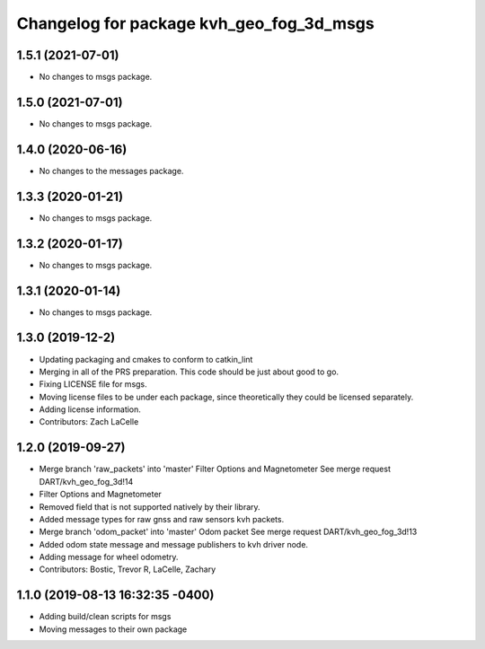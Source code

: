 ^^^^^^^^^^^^^^^^^^^^^^^^^^^^^^^^^^^^^^^^^
Changelog for package kvh_geo_fog_3d_msgs
^^^^^^^^^^^^^^^^^^^^^^^^^^^^^^^^^^^^^^^^^

1.5.1 (2021-07-01)
-----------
* No changes to msgs package.

1.5.0 (2021-07-01)
-----------
* No changes to msgs package.

1.4.0 (2020-06-16)
-----------
* No changes to the messages package.

1.3.3 (2020-01-21)
-----------
* No changes to msgs package.

1.3.2 (2020-01-17)
-----------
* No changes to msgs package.

1.3.1 (2020-01-14)
-----------
* No changes to msgs package.

1.3.0 (2019-12-2)
-----------
* Updating packaging and cmakes to conform to catkin_lint
* Merging in all of the PRS preparation. This code should be just about good to go.
* Fixing LICENSE file for msgs.
* Moving license files to be under each package, since theoretically they could be licensed separately.
* Adding license information.
* Contributors: Zach LaCelle

1.2.0 (2019-09-27)
-----------
* Merge branch 'raw_packets' into 'master'
  Filter Options and Magnetometer
  See merge request DART/kvh_geo_fog_3d!14
* Filter Options and Magnetometer
* Removed field that is not supported natively by their library.
* Added message types for raw gnss and raw sensors kvh packets.
* Merge branch 'odom_packet' into 'master'
  Odom packet
  See merge request DART/kvh_geo_fog_3d!13
* Added odom state message and message publishers to kvh driver node.
* Adding message for wheel odometry.
* Contributors: Bostic, Trevor R, LaCelle, Zachary

1.1.0 (2019-08-13 16:32:35 -0400)
---------------------------------
* Adding build/clean scripts for msgs
* Moving messages to their own package
